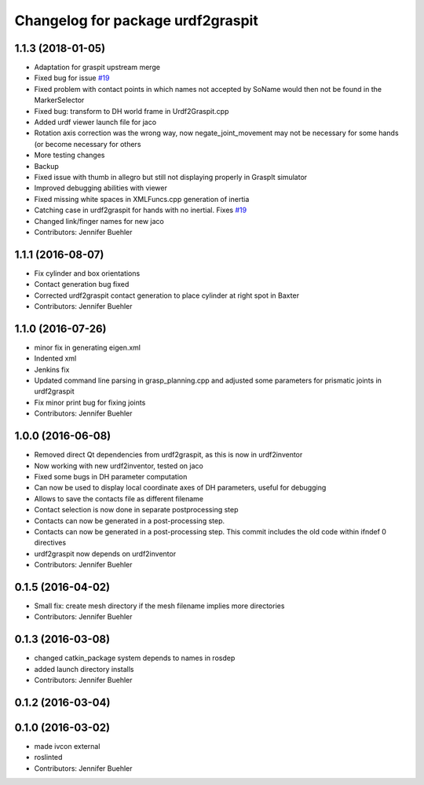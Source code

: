 ^^^^^^^^^^^^^^^^^^^^^^^^^^^^^^^^^^
Changelog for package urdf2graspit
^^^^^^^^^^^^^^^^^^^^^^^^^^^^^^^^^^

1.1.3 (2018-01-05)
------------------
* Adaptation for graspit upstream merge
* Fixed bug for issue `#19 <https://github.com/JenniferBuehler/graspit-pkgs/issues/19>`_
* Fixed problem with contact points in which names not accepted by SoName would then not be found in the MarkerSelector
* Fixed bug: transform to DH world frame in Urdf2Graspit.cpp
* Added urdf viewer launch file for jaco
* Rotation axis correction was the wrong way, now negate_joint_movement may not be necessary for some hands (or become necessary for others
* More testing changes
* Backup
* Fixed issue with thumb in allegro but still not displaying properly in GraspIt simulator
* Improved debugging abilities with viewer
* Fixed missing white spaces in XMLFuncs.cpp generation of inertia
* Catching case in urdf2graspit for hands with no inertial. Fixes `#19 <https://github.com/JenniferBuehler/graspit-pkgs/issues/19>`_
* Changed link/finger names for new jaco
* Contributors: Jennifer Buehler

1.1.1 (2016-08-07)
------------------
* Fix cylinder and box orientations
* Contact generation bug fixed
* Corrected urdf2graspit contact generation to place cylinder at right spot in Baxter
* Contributors: Jennifer Buehler

1.1.0 (2016-07-26)
------------------
* minor fix in generating eigen.xml
* Indented xml
* Jenkins fix
* Updated command line parsing in grasp_planning.cpp and adjusted some parameters for prismatic joints in urdf2graspit
* Fix minor print bug for fixing joints
* Contributors: Jennifer Buehler

1.0.0 (2016-06-08)
------------------
* Removed direct Qt dependencies from urdf2graspit, as this is now in urdf2inventor
* Now working with new urdf2inventor, tested on jaco
* Fixed some bugs in DH parameter computation
* Can now be used to display local coordinate axes of DH parameters, useful for debugging
* Allows to save the contacts file as different filename
* Contact selection is now done in separate postprocessing step
* Contacts can now be generated in a post-processing step.
* Contacts can now be generated in a post-processing step. This commit includes the old code within ifndef 0 directives
* urdf2graspit now depends on urdf2inventor
* Contributors: Jennifer Buehler

0.1.5 (2016-04-02)
------------------
* Small fix: create mesh directory if the mesh filename implies more directories
* Contributors: Jennifer Buehler

0.1.3 (2016-03-08)
------------------
* changed catkin_package system depends to names in rosdep
* added launch directory installs
* Contributors: Jennifer Buehler

0.1.2 (2016-03-04)
------------------

0.1.0 (2016-03-02)
------------------
* made ivcon external
* roslinted
* Contributors: Jennifer Buehler
